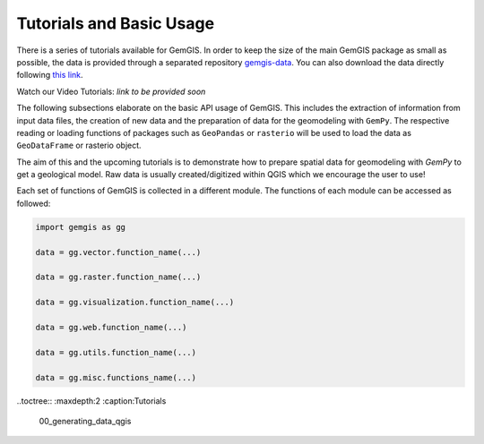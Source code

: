 .. _tutorials_ref:

Tutorials and Basic Usage
===========================================================

There is a series of tutorials available for GemGIS. In order to keep the size of the main GemGIS package as small as possible, the data is provided through a separated repository `gemgis-data <https://github.com/cgre-aachen/gemgis_data/tree/main>`_. You can also download the data directly following `this link <https://github.com/cgre-aachen/gemgis_data/archive/main.zip>`_.

Watch our Video Tutorials: *link to be provided soon*

The following subsections elaborate on the basic API usage of GemGIS. This includes the extraction of information from input data files, the creation of new data and the preparation of data for the geomodeling with ``GemPy``. The respective reading or loading functions of packages such as ``GeoPandas`` or ``rasterio`` will be used to load the data as ``GeoDataFrame`` or rasterio object.

The aim of this and the upcoming tutorials is to demonstrate how to prepare spatial data for geomodeling with `GemPy` to get a geological model. Raw data is usually created/digitized within QGIS which we encourage the user to use!

.. image:: ../images/cover.png

Each set of functions of GemGIS is collected in a different module. The functions of each module can be accessed as followed:

.. code-block:: python

   import gemgis as gg

   data = gg.vector.function_name(...)

   data = gg.raster.function_name(...)

   data = gg.visualization.function_name(...)

   data = gg.web.function_name(...)

   data = gg.utils.function_name(...)

   data = gg.misc.functions_name(...)

..toctree::
:maxdepth:2
:caption:Tutorials

    00_generating_data_qgis
